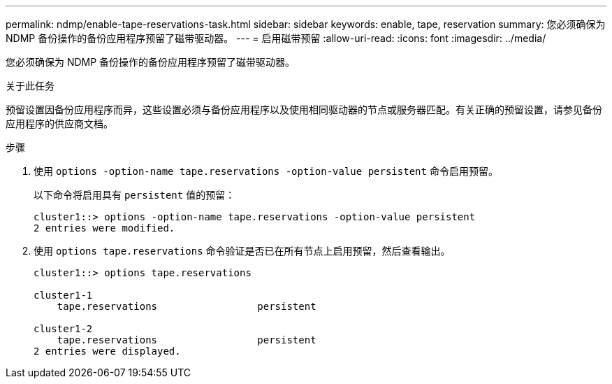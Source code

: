 ---
permalink: ndmp/enable-tape-reservations-task.html 
sidebar: sidebar 
keywords: enable, tape, reservation 
summary: 您必须确保为 NDMP 备份操作的备份应用程序预留了磁带驱动器。 
---
= 启用磁带预留
:allow-uri-read: 
:icons: font
:imagesdir: ../media/


[role="lead"]
您必须确保为 NDMP 备份操作的备份应用程序预留了磁带驱动器。

.关于此任务
预留设置因备份应用程序而异，这些设置必须与备份应用程序以及使用相同驱动器的节点或服务器匹配。有关正确的预留设置，请参见备份应用程序的供应商文档。

.步骤
. 使用 `options -option-name tape.reservations -option-value persistent` 命令启用预留。
+
以下命令将启用具有 `persistent` 值的预留：

+
[listing]
----
cluster1::> options -option-name tape.reservations -option-value persistent
2 entries were modified.
----
. 使用 `options tape.reservations` 命令验证是否已在所有节点上启用预留，然后查看输出。
+
[listing]
----
cluster1::> options tape.reservations

cluster1-1
    tape.reservations                 persistent

cluster1-2
    tape.reservations                 persistent
2 entries were displayed.
----

